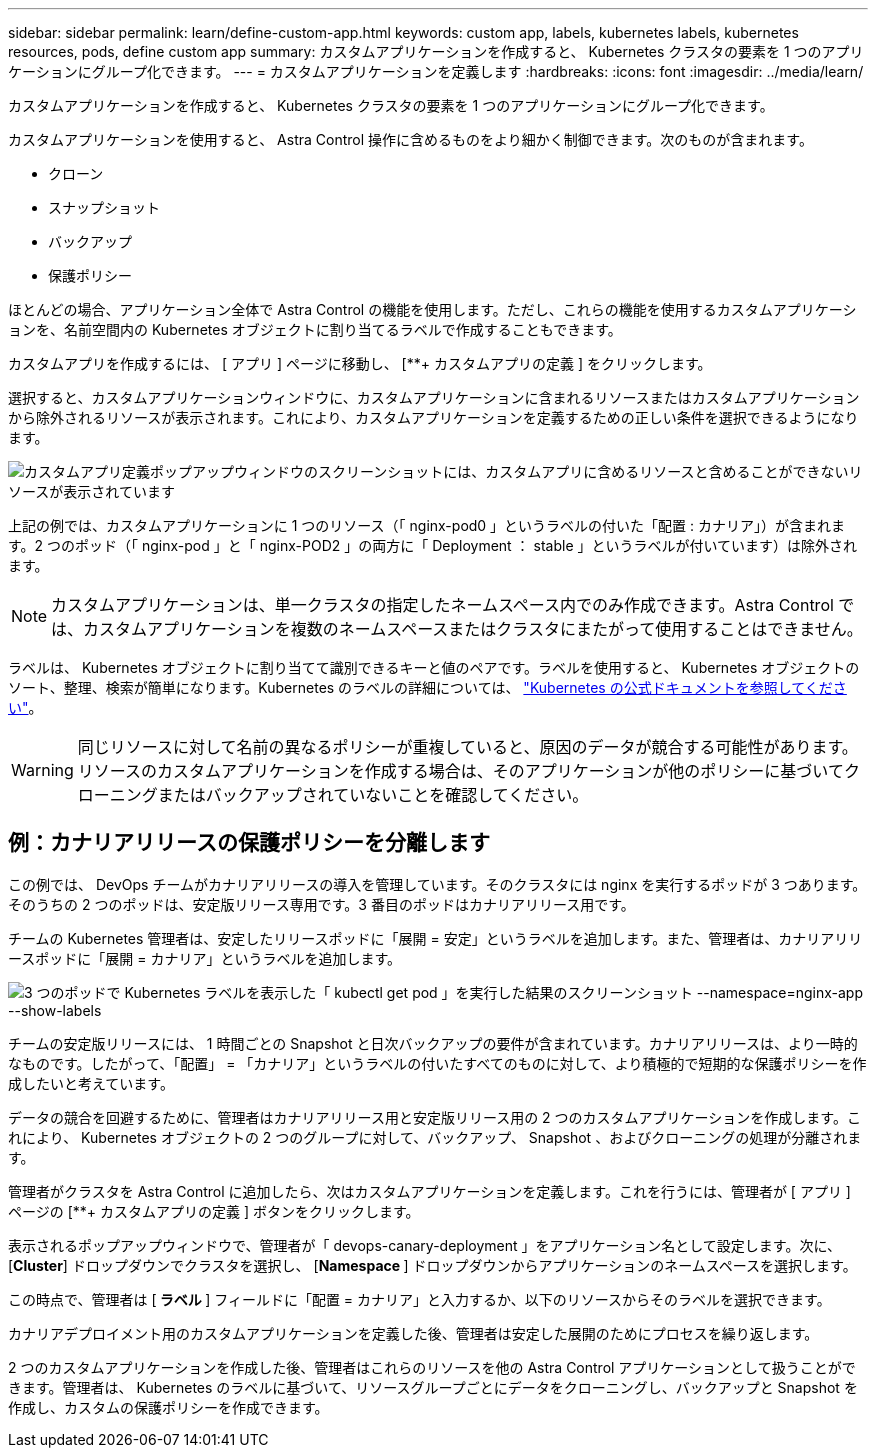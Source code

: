 ---
sidebar: sidebar 
permalink: learn/define-custom-app.html 
keywords: custom app, labels, kubernetes labels, kubernetes resources, pods, define custom app 
summary: カスタムアプリケーションを作成すると、 Kubernetes クラスタの要素を 1 つのアプリケーションにグループ化できます。 
---
= カスタムアプリケーションを定義します
:hardbreaks:
:icons: font
:imagesdir: ../media/learn/


[role="lead"]
カスタムアプリケーションを作成すると、 Kubernetes クラスタの要素を 1 つのアプリケーションにグループ化できます。

カスタムアプリケーションを使用すると、 Astra Control 操作に含めるものをより細かく制御できます。次のものが含まれます。

* クローン
* スナップショット
* バックアップ
* 保護ポリシー


ほとんどの場合、アプリケーション全体で Astra Control の機能を使用します。ただし、これらの機能を使用するカスタムアプリケーションを、名前空間内の Kubernetes オブジェクトに割り当てるラベルで作成することもできます。

カスタムアプリを作成するには、 [ アプリ ] ページに移動し、 [**+ カスタムアプリの定義 ] をクリックします。

選択すると、カスタムアプリケーションウィンドウに、カスタムアプリケーションに含まれるリソースまたはカスタムアプリケーションから除外されるリソースが表示されます。これにより、カスタムアプリケーションを定義するための正しい条件を選択できるようになります。

image:custom-app-included-not-included.png["カスタムアプリ定義ポップアップウィンドウのスクリーンショットには、カスタムアプリに含めるリソースと含めることができないリソースが表示されています"]

上記の例では、カスタムアプリケーションに 1 つのリソース（「 nginx-pod0 」というラベルの付いた「配置 : カナリア」）が含まれます。2 つのポッド（「 nginx-pod 」と「 nginx-POD2 」の両方に「 Deployment ： stable 」というラベルが付いています）は除外されます。


NOTE: カスタムアプリケーションは、単一クラスタの指定したネームスペース内でのみ作成できます。Astra Control では、カスタムアプリケーションを複数のネームスペースまたはクラスタにまたがって使用することはできません。

ラベルは、 Kubernetes オブジェクトに割り当てて識別できるキーと値のペアです。ラベルを使用すると、 Kubernetes オブジェクトのソート、整理、検索が簡単になります。Kubernetes のラベルの詳細については、 https://kubernetes.io/docs/concepts/overview/working-with-objects/labels/["Kubernetes の公式ドキュメントを参照してください"]。


WARNING: 同じリソースに対して名前の異なるポリシーが重複していると、原因のデータが競合する可能性があります。リソースのカスタムアプリケーションを作成する場合は、そのアプリケーションが他のポリシーに基づいてクローニングまたはバックアップされていないことを確認してください。



== 例：カナリアリリースの保護ポリシーを分離します

この例では、 DevOps チームがカナリアリリースの導入を管理しています。そのクラスタには nginx を実行するポッドが 3 つあります。そのうちの 2 つのポッドは、安定版リリース専用です。3 番目のポッドはカナリアリリース用です。

チームの Kubernetes 管理者は、安定したリリースポッドに「展開 = 安定」というラベルを追加します。また、管理者は、カナリアリリースポッドに「展開 = カナリア」というラベルを追加します。

image:show-pods-labels.png["3 つのポッドで Kubernetes ラベルを表示した「 kubectl get pod 」を実行した結果のスクリーンショット --namespace=nginx-app --show-labels"]

チームの安定版リリースには、 1 時間ごとの Snapshot と日次バックアップの要件が含まれています。カナリアリリースは、より一時的なものです。したがって、「配置」 = 「カナリア」というラベルの付いたすべてのものに対して、より積極的で短期的な保護ポリシーを作成したいと考えています。

データの競合を回避するために、管理者はカナリアリリース用と安定版リリース用の 2 つのカスタムアプリケーションを作成します。これにより、 Kubernetes オブジェクトの 2 つのグループに対して、バックアップ、 Snapshot 、およびクローニングの処理が分離されます。

管理者がクラスタを Astra Control に追加したら、次はカスタムアプリケーションを定義します。これを行うには、管理者が [ アプリ ] ページの [**+ カスタムアプリの定義 ] ボタンをクリックします。

表示されるポップアップウィンドウで、管理者が「 devops-canary-deployment 」をアプリケーション名として設定します。次に、 [**Cluster**] ドロップダウンでクラスタを選択し、 [**Namespace **] ドロップダウンからアプリケーションのネームスペースを選択します。

この時点で、管理者は [** ラベル ** ] フィールドに「配置 = カナリア」と入力するか、以下のリソースからそのラベルを選択できます。

カナリアデプロイメント用のカスタムアプリケーションを定義した後、管理者は安定した展開のためにプロセスを繰り返します。

2 つのカスタムアプリケーションを作成した後、管理者はこれらのリソースを他の Astra Control アプリケーションとして扱うことができます。管理者は、 Kubernetes のラベルに基づいて、リソースグループごとにデータをクローニングし、バックアップと Snapshot を作成し、カスタムの保護ポリシーを作成できます。
